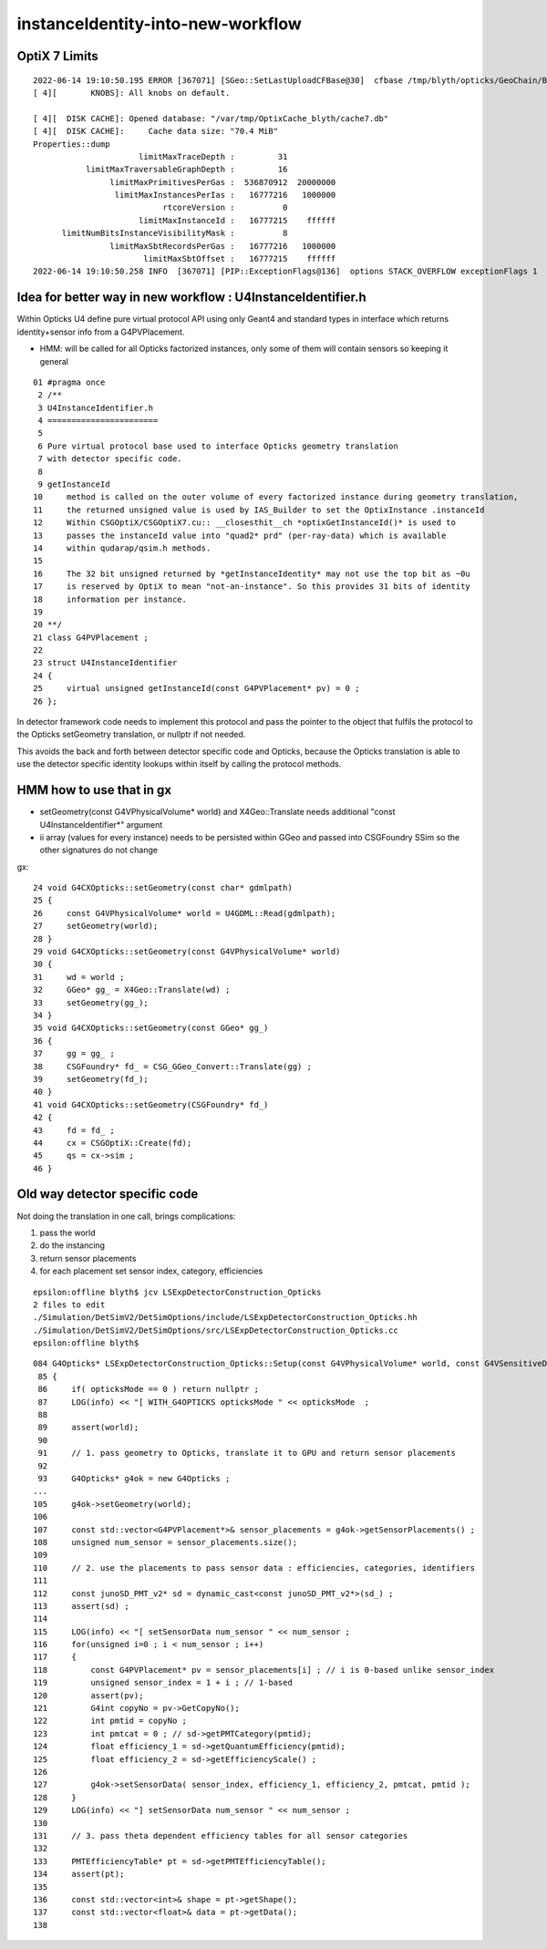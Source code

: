 instanceIdentity-into-new-workflow
====================================



OptiX 7 Limits
---------------

::

    2022-06-14 19:10:50.195 ERROR [367071] [SGeo::SetLastUploadCFBase@30]  cfbase /tmp/blyth/opticks/GeoChain/BoxedSphere
    [ 4][       KNOBS]: All knobs on default.

    [ 4][  DISK CACHE]: Opened database: "/var/tmp/OptixCache_blyth/cache7.db"
    [ 4][  DISK CACHE]:     Cache data size: "70.4 MiB"
    Properties::dump
                          limitMaxTraceDepth :         31
               limitMaxTraversableGraphDepth :         16
                    limitMaxPrimitivesPerGas :  536870912  20000000
                     limitMaxInstancesPerIas :   16777216   1000000
                               rtcoreVersion :          0
                          limitMaxInstanceId :   16777215    ffffff
          limitNumBitsInstanceVisibilityMask :          8
                    limitMaxSbtRecordsPerGas :   16777216   1000000
                           limitMaxSbtOffset :   16777215    ffffff
    2022-06-14 19:10:50.258 INFO  [367071] [PIP::ExceptionFlags@136]  options STACK_OVERFLOW exceptionFlags 1



Idea for better way in new workflow : U4InstanceIdentifier.h
----------------------------------------------------------------

Within Opticks U4 define pure virtual protocol API using 
only Geant4 and standard types in interface which
returns identity+sensor info from a G4PVPlacement.

* HMM: will be called for all Opticks factorized instances, only some of them will contain sensors 
  so keeping it general

::

     01 #pragma once
      2 /**
      3 U4InstanceIdentifier.h
      4 =======================
      5 
      6 Pure virtual protocol base used to interface Opticks geometry translation 
      7 with detector specific code. 
      8 
      9 getInstanceId
     10     method is called on the outer volume of every factorized instance during geometry translation, 
     11     the returned unsigned value is used by IAS_Builder to set the OptixInstance .instanceId 
     12     Within CSGOptiX/CSGOptiX7.cu:: __closesthit__ch *optixGetInstanceId()* is used to 
     13     passes the instanceId value into "quad2* prd" (per-ray-data) which is available 
     14     within qudarap/qsim.h methods. 
     15     
     16     The 32 bit unsigned returned by *getInstanceIdentity* may not use the top bit as ~0u 
     17     is reserved by OptiX to mean "not-an-instance". So this provides 31 bits of identity 
     18     information per instance.  
     19 
     20 **/
     21 class G4PVPlacement ;
     22 
     23 struct U4InstanceIdentifier
     24 {
     25     virtual unsigned getInstanceId(const G4PVPlacement* pv) = 0 ;
     26 };


In detector framework code needs to implement this protocol 
and pass the pointer to the object that fulfils the 
protocol to the Opticks setGeometry translation, 
or nullptr if not needed. 

This avoids the back and forth between detector 
specific code and Opticks, because the Opticks
translation is able to use the detector specific
identity lookups within itself by calling the protocol
methods. 


HMM how to use that in gx
-----------------------------

* setGeometry(const G4VPhysicalVolume* world) and X4Geo::Translate needs additional "const U4InstanceIdentifier*" argument
* ii array (values for every instance) needs to be persisted within GGeo and passed into CSGFoundry SSim  
  so the other signatures do not change

gx::

     24 void G4CXOpticks::setGeometry(const char* gdmlpath)
     25 {
     26     const G4VPhysicalVolume* world = U4GDML::Read(gdmlpath);
     27     setGeometry(world);
     28 }
     29 void G4CXOpticks::setGeometry(const G4VPhysicalVolume* world)
     30 {
     31     wd = world ;
     32     GGeo* gg_ = X4Geo::Translate(wd) ;
     33     setGeometry(gg_);
     34 }
     35 void G4CXOpticks::setGeometry(const GGeo* gg_)
     36 {
     37     gg = gg_ ;
     38     CSGFoundry* fd_ = CSG_GGeo_Convert::Translate(gg) ;
     39     setGeometry(fd_);
     40 }
     41 void G4CXOpticks::setGeometry(CSGFoundry* fd_)
     42 {
     43     fd = fd_ ;
     44     cx = CSGOptiX::Create(fd);
     45     qs = cx->sim ;
     46 }



Old way detector specific code
---------------------------------

Not doing the translation in one call, brings complications:

1. pass the world
2. do the instancing
3. return sensor placements 
4. for each placement set sensor index, category, efficiencies 

::

    epsilon:offline blyth$ jcv LSExpDetectorConstruction_Opticks
    2 files to edit
    ./Simulation/DetSimV2/DetSimOptions/include/LSExpDetectorConstruction_Opticks.hh
    ./Simulation/DetSimV2/DetSimOptions/src/LSExpDetectorConstruction_Opticks.cc
    epsilon:offline blyth$ 


::

    084 G4Opticks* LSExpDetectorConstruction_Opticks::Setup(const G4VPhysicalVolume* world, const G4VSensitiveDetector* sd_, int opticksMode )  // static
     85 {
     86     if( opticksMode == 0 ) return nullptr ;
     87     LOG(info) << "[ WITH_G4OPTICKS opticksMode " << opticksMode  ;
     88 
     89     assert(world);
     90 
     91     // 1. pass geometry to Opticks, translate it to GPU and return sensor placements  
     92 
     93     G4Opticks* g4ok = new G4Opticks ;
    ...
    105     g4ok->setGeometry(world);
    106 
    107     const std::vector<G4PVPlacement*>& sensor_placements = g4ok->getSensorPlacements() ;
    108     unsigned num_sensor = sensor_placements.size();
    109 
    110     // 2. use the placements to pass sensor data : efficiencies, categories, identifiers  
    111 
    112     const junoSD_PMT_v2* sd = dynamic_cast<const junoSD_PMT_v2*>(sd_) ;
    113     assert(sd) ;
    114 
    115     LOG(info) << "[ setSensorData num_sensor " << num_sensor ;
    116     for(unsigned i=0 ; i < num_sensor ; i++)
    117     {
    118         const G4PVPlacement* pv = sensor_placements[i] ; // i is 0-based unlike sensor_index
    119         unsigned sensor_index = 1 + i ; // 1-based 
    120         assert(pv);
    121         G4int copyNo = pv->GetCopyNo();
    122         int pmtid = copyNo ;
    123         int pmtcat = 0 ; // sd->getPMTCategory(pmtid); 
    124         float efficiency_1 = sd->getQuantumEfficiency(pmtid);
    125         float efficiency_2 = sd->getEfficiencyScale() ;
    126 
    127         g4ok->setSensorData( sensor_index, efficiency_1, efficiency_2, pmtcat, pmtid );
    128     }
    129     LOG(info) << "] setSensorData num_sensor " << num_sensor ;
    130 
    131     // 3. pass theta dependent efficiency tables for all sensor categories 
    132 
    133     PMTEfficiencyTable* pt = sd->getPMTEfficiencyTable();
    134     assert(pt);
    135 
    136     const std::vector<int>& shape = pt->getShape();
    137     const std::vector<float>& data = pt->getData();
    138 

